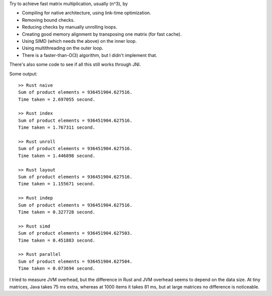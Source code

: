 
Try to achieve fast matrix multiplication, usually (n^3), by

* Compiling for native architecture, using link-time optimization.
* Removing bound checks.
* Reducing checks by manually unrolling loops.
* Creating good memory alignment by transposing one matrix (for fast cache).
* Using SIMD (which needs the above) on the inner loop.
* Using multithreading on the outer loop.
* There is a faster-than-O(3) algorithm, but I didn't implement that.

There's also some code to see if all this still works through JNI.

Some output::

    >> Rust naive
    Sum of product elements = 936451904.627516.
    Time taken = 2.697055 second.

    >> Rust index
    Sum of product elements = 936451904.627516.
    Time taken = 1.767311 second.

    >> Rust unroll
    Sum of product elements = 936451904.627516.
    Time taken = 1.446898 second.

    >> Rust layout
    Sum of product elements = 936451904.627516.
    Time taken = 1.155671 second.

    >> Rust indep
    Sum of product elements = 936451904.627516.
    Time taken = 0.327728 second.

    >> Rust simd
    Sum of product elements = 936451904.627503.
    Time taken = 0.451883 second.

    >> Rust parallel
    Sum of product elements = 936451904.627504.
    Time taken = 0.073694 second.

I tried to measure JVM overhead, but the difference in Rust and JVM overhead seems to depend on the data size. At tiny matrices, Java takes 75 ms extra, whereas at 1000 items it takes 81 ms, but at large matrices no difference is noticeable.
